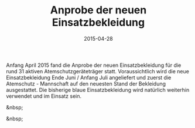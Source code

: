 #+TITLE: Anprobe der neuen Einsatzbekleidung
#+DATE: 2015-04-28
#+FACEBOOK_URL: 

Anfang April 2015 fand die Anprobe der neuen Einsatzbekleidung für die rund 31 aktiven Atemschutzgeräteträger statt. Voraussichtlich wird die neue Einsatzbekleidung Ende Juni / Anfang Juli angeliefert und zuerst die Atemschutz - Mannschaft auf den neuesten Stand der Bekleidung ausgestattet. Die bisherige blaue Einsatzbekleidung wird natürlich weiterhin verwendet und im Einsatz sein.

&nbsp;

&nbsp;
